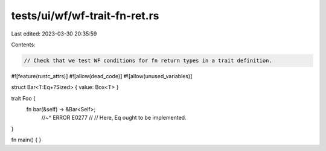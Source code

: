 tests/ui/wf/wf-trait-fn-ret.rs
==============================

Last edited: 2023-03-30 20:35:59

Contents:

.. code-block:: rs

    // Check that we test WF conditions for fn return types in a trait definition.

#![feature(rustc_attrs)]
#![allow(dead_code)]
#![allow(unused_variables)]

struct Bar<T:Eq+?Sized> { value: Box<T> }

trait Foo {
    fn bar(&self) -> &Bar<Self>;
        //~^ ERROR E0277
        //
        // Here, Eq ought to be implemented.
}

fn main() { }


